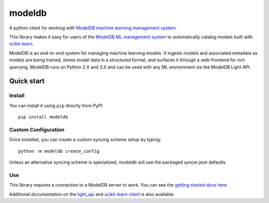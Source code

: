 =======
modeldb
=======

A python client for working with `ModelDB machine learning management system <http://modeldb.csail.mit.edu>`_.

This library makes it easy for users of the `ModelDB ML management system <http://modeldb.csail.mit.edu>`_ to automatically catalog models built with `scikit-learn <scikit-learn.org>`_.


ModelDB is an end-to-end system for managing machine learning models. It ingests models and associated metadata as models are being trained, stores model data in a structured format, and surfaces it through a web-frontend for rich querying. ModelDB runs on Python 2.X and 3.X and can be used with any ML environment via the ModelDB Light API.


Quick start
===========

Install
-------

You can install it using ``pip`` directly from PyPI::

    pip install modeldb


Custom Configuration
--------------------

Once installed, you can create a custom syncing scheme setup by typing::

    python -m modeldb create_config

Unless an alternative syncing scheme is specialized, modeldb will use the packaged `syncer.json` defaults.


Use
---

This library requires a connection to a ModelDB server to work. You can see the `getting started docs here <https://github.com/mitdbg/modeldb/blob/master/docs/getting_started/scikit_learn.md>`_.

Additional documentation on the `light_api <light_api.md>`_ and `scikit-learn client <scikit_learn.md>`_ is also available.
